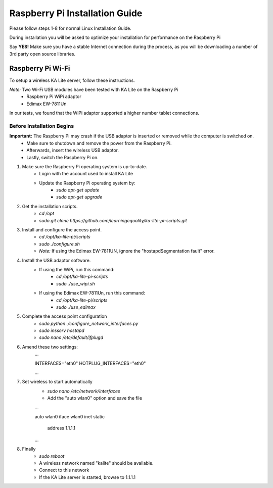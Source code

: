 Raspberry Pi Installation Guide
================================
Please follow steps 1-8 for normal Linux Installation Guide.

During installation you will be asked to optimize your installation for performance on the Raspberry Pi

Say **YES!** Make sure you have a stable Internet connection during the process, as you will be downloading a number of 3rd party open source libraries.

Raspberry Pi Wi-Fi
------------------------------
To setup a wireless KA Lite server, follow these instructions.

*Note:* Two Wi-Fi USB modules have been tested with KA Lite on the Raspberry Pi
	* Raspberry Pi WiPi adaptor
	* Edimax EW-7811Un
In our tests, we found that the WiPi adaptor supported a higher number tablet connections.
	
Before Installation Begins
^^^^^^^^^^^^^^^^^^^^^^^^^^^^^^^^^

**Important:** The Raspberry Pi may crash if the USB adaptor is inserted or removed while the computer is switched on.
	* Make sure to shutdown and remove the power from the Raspberry Pi.
	* Afterwards, insert the wireless USB adaptor.
	* Lastly, switch the Raspberry Pi on.

#. Make sure the Raspberry Pi operating system is up-to-date.
	* Login with the account used to install KA Lite
	* Update the Raspberry Pi operating system by:
		* *sudo apt-get update*
		* *sudo apt-get upgrade*
#. Get the installation scripts.
	* *cd /opt*
	* *sudo git clone https://github.com/learningequality/ka-lite-pi-scripts.git*
#. Install and configure the access point.
	* *cd /opt/ka-lite-pi/scripts*
	* *sudo ./configure.sh*
	* *Note:* If using the Edimax EW-7811UN, ignore the "hostapdSegmentation fault" error.
#. Install the USB adaptor software.
	* If using the WiPi, run this command:
		* *cd /opt/ka-lite-pi-scripts*
		* *sudo ./use_wipi.sh*
	* If using the Edimax EW-7811Un, run this command:
		* *cd /opt/ka-lite-pi/scripts*
		* *sudo ./use_edimax*
#. Complete the access point configuration
	* *sudo python ./configure_network_interfaces.py*
	* *sudo insserv hostapd*
	* *sudo nano /etc/default/ifplugd*
#. Amend these two settings:
	...
	
	INTERFACES="eth0"
	HOTPLUG_INTERFACES="eth0"
	
	...
#. Set wireless to start automatically
	* *sudo nano /etc/network/interfaces*
	* Add the "auto wlan0" option and save the file
	...
	
	auto wlan0
	iface wlan0 inet static
		address 1.1.1.1
		
	...
#. Finally
	* *sudo reboot*
	* A wireless network named "kalite" should be available.
	* Connect to this network
	* If the KA Lite server is started, browse to 1.1.1.1